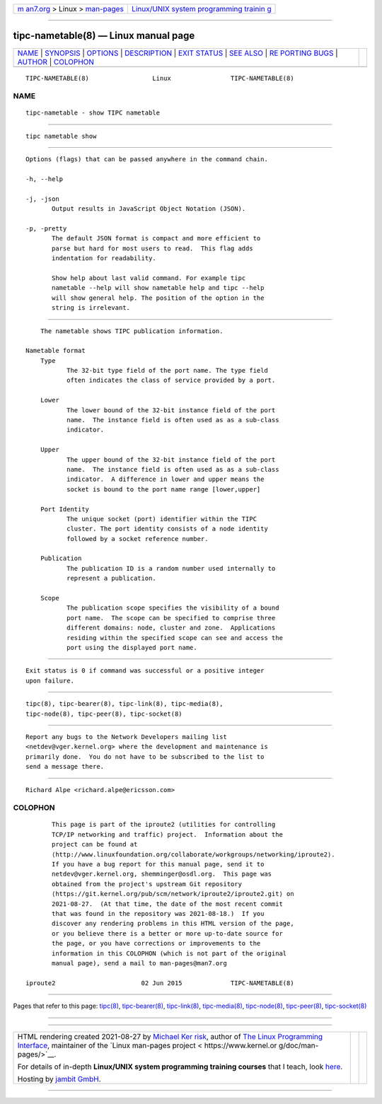 .. container:: page-top

.. container:: nav-bar

   +----------------------------------+----------------------------------+
   | `m                               | `Linux/UNIX system programming   |
   | an7.org <../../../index.html>`__ | trainin                          |
   | > Linux >                        | g <http://man7.org/training/>`__ |
   | `man-pages <../index.html>`__    |                                  |
   +----------------------------------+----------------------------------+

--------------

tipc-nametable(8) — Linux manual page
=====================================

+-----------------------------------+-----------------------------------+
| `NAME <#NAME>`__ \|               |                                   |
| `SYNOPSIS <#SYNOPSIS>`__ \|       |                                   |
| `OPTIONS <#OPTIONS>`__ \|         |                                   |
| `DESCRIPTION <#DESCRIPTION>`__ \| |                                   |
| `EXIT STATUS <#EXIT_STATUS>`__ \| |                                   |
| `SEE ALSO <#SEE_ALSO>`__ \|       |                                   |
| `RE                               |                                   |
| PORTING BUGS <#REPORTING_BUGS>`__ |                                   |
| \| `AUTHOR <#AUTHOR>`__ \|        |                                   |
| `COLOPHON <#COLOPHON>`__          |                                   |
+-----------------------------------+-----------------------------------+
| .. container:: man-search-box     |                                   |
+-----------------------------------+-----------------------------------+

::

   TIPC-NAMETABLE(8)                 Linux                TIPC-NAMETABLE(8)

NAME
-------------------------------------------------

::

          tipc-nametable - show TIPC nametable


---------------------------------------------------------

::

          tipc nametable show


-------------------------------------------------------

::

          Options (flags) that can be passed anywhere in the command chain.

          -h, --help

          -j, -json
                 Output results in JavaScript Object Notation (JSON).

          -p, -pretty
                 The default JSON format is compact and more efficient to
                 parse but hard for most users to read.  This flag adds
                 indentation for readability.

                 Show help about last valid command. For example tipc
                 nametable --help will show nametable help and tipc --help
                 will show general help. The position of the option in the
                 string is irrelevant.


---------------------------------------------------------------

::

          The nametable shows TIPC publication information.

      Nametable format
          Type
                 The 32-bit type field of the port name. The type field
                 often indicates the class of service provided by a port.

          Lower
                 The lower bound of the 32-bit instance field of the port
                 name.  The instance field is often used as as a sub-class
                 indicator.

          Upper
                 The upper bound of the 32-bit instance field of the port
                 name.  The instance field is often used as as a sub-class
                 indicator.  A difference in lower and upper means the
                 socket is bound to the port name range [lower,upper]

          Port Identity
                 The unique socket (port) identifier within the TIPC
                 cluster. The port identity consists of a node identity
                 followed by a socket reference number.

          Publication
                 The publication ID is a random number used internally to
                 represent a publication.

          Scope
                 The publication scope specifies the visibility of a bound
                 port name.  The scope can be specified to comprise three
                 different domains: node, cluster and zone.  Applications
                 residing within the specified scope can see and access the
                 port using the displayed port name.


---------------------------------------------------------------

::

          Exit status is 0 if command was successful or a positive integer
          upon failure.


---------------------------------------------------------

::

          tipc(8), tipc-bearer(8), tipc-link(8), tipc-media(8),
          tipc-node(8), tipc-peer(8), tipc-socket(8)


---------------------------------------------------------------------

::

          Report any bugs to the Network Developers mailing list
          <netdev@vger.kernel.org> where the development and maintenance is
          primarily done.  You do not have to be subscribed to the list to
          send a message there.


-----------------------------------------------------

::

          Richard Alpe <richard.alpe@ericsson.com>

COLOPHON
---------------------------------------------------------

::

          This page is part of the iproute2 (utilities for controlling
          TCP/IP networking and traffic) project.  Information about the
          project can be found at 
          ⟨http://www.linuxfoundation.org/collaborate/workgroups/networking/iproute2⟩.
          If you have a bug report for this manual page, send it to
          netdev@vger.kernel.org, shemminger@osdl.org.  This page was
          obtained from the project's upstream Git repository
          ⟨https://git.kernel.org/pub/scm/network/iproute2/iproute2.git⟩ on
          2021-08-27.  (At that time, the date of the most recent commit
          that was found in the repository was 2021-08-18.)  If you
          discover any rendering problems in this HTML version of the page,
          or you believe there is a better or more up-to-date source for
          the page, or you have corrections or improvements to the
          information in this COLOPHON (which is not part of the original
          manual page), send a mail to man-pages@man7.org

   iproute2                       02 Jun 2015             TIPC-NAMETABLE(8)

--------------

Pages that refer to this page: `tipc(8) <../man8/tipc.8.html>`__, 
`tipc-bearer(8) <../man8/tipc-bearer.8.html>`__, 
`tipc-link(8) <../man8/tipc-link.8.html>`__, 
`tipc-media(8) <../man8/tipc-media.8.html>`__, 
`tipc-node(8) <../man8/tipc-node.8.html>`__, 
`tipc-peer(8) <../man8/tipc-peer.8.html>`__, 
`tipc-socket(8) <../man8/tipc-socket.8.html>`__

--------------

--------------

.. container:: footer

   +-----------------------+-----------------------+-----------------------+
   | HTML rendering        |                       | |Cover of TLPI|       |
   | created 2021-08-27 by |                       |                       |
   | `Michael              |                       |                       |
   | Ker                   |                       |                       |
   | risk <https://man7.or |                       |                       |
   | g/mtk/index.html>`__, |                       |                       |
   | author of `The Linux  |                       |                       |
   | Programming           |                       |                       |
   | Interface <https:     |                       |                       |
   | //man7.org/tlpi/>`__, |                       |                       |
   | maintainer of the     |                       |                       |
   | `Linux man-pages      |                       |                       |
   | project <             |                       |                       |
   | https://www.kernel.or |                       |                       |
   | g/doc/man-pages/>`__. |                       |                       |
   |                       |                       |                       |
   | For details of        |                       |                       |
   | in-depth **Linux/UNIX |                       |                       |
   | system programming    |                       |                       |
   | training courses**    |                       |                       |
   | that I teach, look    |                       |                       |
   | `here <https://ma     |                       |                       |
   | n7.org/training/>`__. |                       |                       |
   |                       |                       |                       |
   | Hosting by `jambit    |                       |                       |
   | GmbH                  |                       |                       |
   | <https://www.jambit.c |                       |                       |
   | om/index_en.html>`__. |                       |                       |
   +-----------------------+-----------------------+-----------------------+

--------------

.. container:: statcounter

   |Web Analytics Made Easy - StatCounter|

.. |Cover of TLPI| image:: https://man7.org/tlpi/cover/TLPI-front-cover-vsmall.png
   :target: https://man7.org/tlpi/
.. |Web Analytics Made Easy - StatCounter| image:: https://c.statcounter.com/7422636/0/9b6714ff/1/
   :class: statcounter
   :target: https://statcounter.com/
